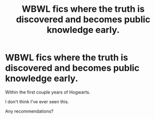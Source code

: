 #+TITLE: WBWL fics where the truth is discovered and becomes public knowledge early.

* WBWL fics where the truth is discovered and becomes public knowledge early.
:PROPERTIES:
:Author: TheVoteMote
:Score: 11
:DateUnix: 1599460903.0
:DateShort: 2020-Sep-07
:FlairText: Request
:END:
Within the first couple years of Hogwarts.

I don't think I've ever seen this.

Any recommendations?

